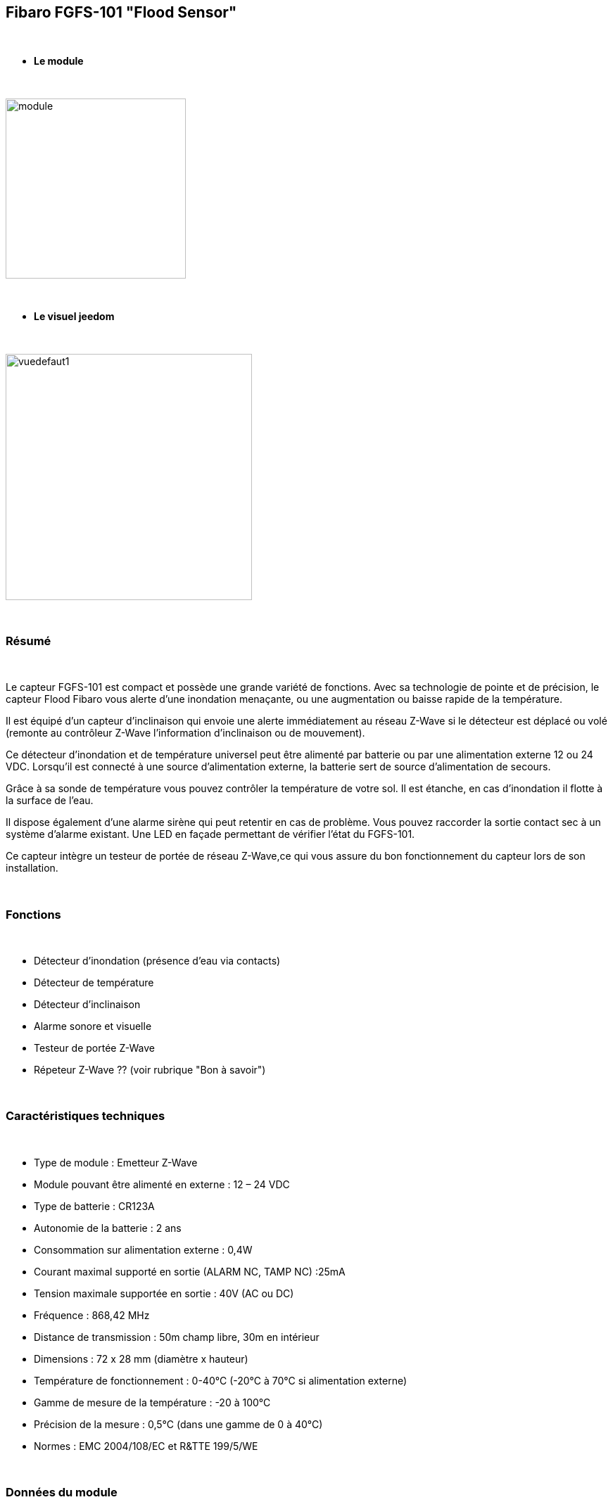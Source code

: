 :icons:
== Fibaro FGFS-101 "Flood Sensor"

{nbsp} +

* *Le module*

{nbsp} +

image::../images/fibaro.fgfs101/module.jpg[width=256,align="center"]

{nbsp} +

* *Le visuel jeedom*

{nbsp} +

image::../images/fibaro.fgfs101/vuedefaut1.jpg[width=350,align="center"]

{nbsp} +

=== Résumé

{nbsp} +

Le capteur FGFS-101 est compact et possède une grande variété de fonctions. Avec sa technologie de pointe et de précision, le capteur Flood Fibaro vous alerte d’une inondation menaçante, ou une augmentation ou baisse rapide de la température.

Il est équipé d’un capteur d’inclinaison qui envoie une alerte immédiatement au réseau Z-Wave si le détecteur est déplacé ou volé (remonte au contrôleur Z-Wave l’information d’inclinaison ou de mouvement).

Ce détecteur d’inondation et de température universel peut être alimenté par batterie ou par une alimentation externe 12 ou 24 VDC. Lorsqu’il est connecté à une source d’alimentation externe, la batterie sert de source d’alimentation de secours.

Grâce à sa sonde de température vous pouvez contrôler la température de votre sol. Il est étanche, en cas d’inondation il flotte à la surface de l’eau.

Il dispose également d’une alarme sirène qui peut retentir en cas de problème. Vous pouvez raccorder la sortie contact sec à un système d’alarme existant. Une LED en façade permettant de vérifier l’état du FGFS-101.

Ce capteur intègre un testeur de portée de réseau Z-Wave,ce qui vous assure du bon fonctionnement du capteur lors de son installation.

{nbsp} +

=== Fonctions

{nbsp} +

* Détecteur d'inondation (présence d'eau via contacts)
* Détecteur de température
* Détecteur d'inclinaison
* Alarme sonore et visuelle
* Testeur de portée Z-Wave
* Répeteur Z-Wave ?? (voir rubrique "Bon à savoir")


{nbsp} +

=== Caractéristiques techniques

{nbsp} +

* Type de module : Emetteur Z-Wave
* Module pouvant être alimenté en externe : 12 – 24 VDC
* Type de batterie : CR123A
* Autonomie de la batterie : 2 ans
* Consommation sur alimentation externe : 0,4W
* Courant maximal supporté en sortie (ALARM NC, TAMP NC) :25mA
* Tension maximale supportée en sortie : 40V (AC ou DC)
* Fréquence : 868,42 MHz
* Distance de transmission : 50m champ libre, 30m en intérieur
* Dimensions : 72 x 28 mm (diamètre x hauteur)
* Température de fonctionnement : 0-40°C (-20°C à 70°C si alimentation externe)
* Gamme de mesure de la température : -20 à 100°C
* Précision de la mesure : 0,5°C (dans une gamme de 0 à 40°C)
* Normes : EMC 2004/108/EC et R&TTE 199/5/WE

{nbsp} +

=== Données du module

{nbsp} +

* Marque : Fibar Group
* Modèle : FGFS101 Flood Sensor
* Fabricant : FIBARO System
* Fabricant ID : 271
* Type Produit : 2816
* Produit ID : 4097

{nbsp} +

=== Configuration

{nbsp} +

Pour configurer le plugin OpenZwave et savoir comment mettre Jeedom en inclusion référez-vous à cette link:https://jeedom.fr/doc/documentation/plugins/openzwave/fr_FR/openzwave.html[documentation].

{nbsp} +

[icon="../images/plugin/important.png"]
[IMPORTANT]
Pour mettre ce module en mode inclusion il faut appuyer 3 fois sur le bouton central d'inclusion,repéré TMP, conformément à sa documentation papier (la languette noir).

{nbsp} +

image::../images/fibaro.fgfs101/Vue_interieur.jpg[width=350,align="center"]

{nbsp} +

[underline]#Une fois inclus vous devriez obtenir ceci :#

{nbsp} +

image::../images/fibaro.fgfs101/information.jpg[Plugin Zwave]

{nbsp} +

==== Commandes

{nbsp} +

Une fois le module reconnu, les commandes associées au module seront disponibles.

{nbsp} +

image::../images/fibaro.fgfs101/commandes.jpg[Commandes]

{nbsp} +

[underline]#Voici la liste des commandes :#

{nbsp} +

* Fuite : c'est la commande d'alerte du module (pour la présence d'eau, inondation ...)
* Température : c'est la commande de mesure de la température
* Sabotage : c'est la commande de sabotage. Elle signale l'ouverture du boitier
* Batterie : c'est la commande batterie

{nbsp} +

==== Configuration du module

{nbsp} +

[icon="../images/plugin/important.png"]
[IMPORTANT]
Lors d'une première inclusion réveillez toujours le module juste après l'inclusion.

{nbsp} +

Ensuite il est nécessaire d’effectuer la configuration du module en fonction de votre installation.
Il faut pour cela passer par le bouton "Configuration" du plugin OpenZwave de Jeedom.

{nbsp} +

image::../images/plugin/bouton_configuration.jpg[Configuration plugin Zwave,align="center"]

{nbsp} +

[underline]#Vous arriverez sur cette page# (après avoir cliqué sur l'onglet Paramètres)

{nbsp} +

image::../images/fibaro.fgfs101/config1.jpg[Config1]
image::../images/fibaro.fgfs101/config2.jpg[Config2]

{nbsp} +

[underline]#Détails des paramètres :#

{nbsp} +

* Wakeup : c'est l'intervalle de réveil du module (valeur recommandée 21600)

* 1. Délai d’annulation de l’alarme après détection d’une inondation : valeur de 0 à 3600 s (0 par défaut/ dès qu‘il n’y a plus de détection il s’arrête instantanément)

* 2. Choix du type d’alarme. Valeur :

    0 : Alarme sonore et visuelle désactivée
    1 : Alarme sonore désactivée et visuelle activée
    2 : Alarme sonore activée et visuelle désactivée
    3 : Alarme sonore et visuelle activée.

* 10. Temps de report entre deux relevés de température : de 1 à 65535 s (300 par défaut). Attention à ne pas mettre une valeur de report trop rapprochée sous peine de voir la batterie du module fondre à toute vitesse ! (1800 est recommandé) 

* 12. Écart de température entre deux reports : de 1 à 1000 (50 par défaut = 0,5°). En accord avec le paramètre 10, il est également possible de gérer le report des températures en fonction de la variation de ces dernières.

* 50. Définition de l’alarme de température basse : de -10000 à + 10000 (1500 par défaut = 15°C) Permet de déclencher une alarme lorsque la température descend en dessous d’un certain seuil.

* 51.Définition de l’alarme de température haute : de -10000 à + 10000 (3500 par défaut = 35°C) Permet de déclencher une alarme lorsque la température passe au dessus d’un certain seuil.

* 73. Compensation de température : de -10000 à + 10000 (0 par défaut = 0°C) Permet de définir un décalage entre la température du capteur et la température réelle

* 75. Définition de la durée de l’alarme : de 0 à 65535s (0 par défaut, L’alarme s’arrête dès quelle ne détecte plus de défaut.)


{nbsp} +

==== Groupes

{nbsp} +

Pour un fonctionnement optimum de votre module. Il faut que Jeedom soit associé à minima aux groupes 1, 4 et 5:

{nbsp} +

image::../images/fibaro.fgfs101/groupe.jpg[Groupe]

{nbsp} +

=== Bon à savoir
Alimenté par l'extérieur ce module permet de faire office de répéteur Z-wave (information non confirmée actuellement)

Le cablage pour une alimentation extérieure.
{nbsp} +

image::../images/fibaro.fgfs101/Alim_Exterieur.jpg[width=350,align="center"]

{nbsp} +

=== Wakeup

{nbsp} +

Pour réveiller ce module il faut appuyer 3 fois sur le bouton central

{nbsp} +

=== F.A.Q.

{nbsp} +

[panel,primary]
.J'ai l'impression que le module ne se réveille pas.
--
Ce module se réveille en appuyant 3 fois sur son bouton d'inclusion.
--

{nbsp} +

[panel,primary]
.J'ai changé la configuration mais elle n'est pas prise en compte.
--
Ce module est, par défaut, un module sur batterie, la nouvelle configuration sera prise en compte au prochain wakeup.
--

{nbsp} +

=== Note importante

{nbsp} +

[icon="../images/plugin/important.png"]
[IMPORTANT]
[underline]#Il faut réveiller le module :#
 après son inclusion, après un changement de la configuration
, après un changement de wakeup, après un changement des groupes d'association

{nbsp} +

{nbsp} +
Detail d'utilsation : http://blog.domadoo.fr/2014/12/18/jeedom-guide-dutilisation-du-detecteur-dinondation-fibaro-fgfs-001/
Documentation fibaro (en) : http://www.fibaro.com/manuals/en/FGFS-101-Flood-Sensor/FGFS-101-Flood-Sensor-en-2.1-2.3.pdf 

{nbsp} +
